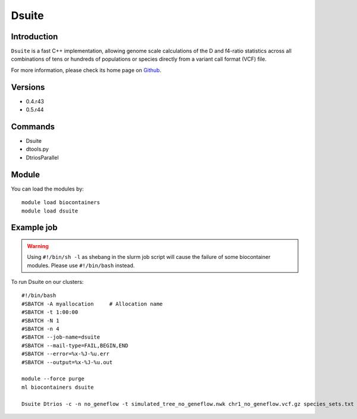 .. _backbone-label:

Dsuite
==============================

Introduction
~~~~~~~~
``Dsuite`` is a fast C++ implementation, allowing genome scale calculations of the D and f4-ratio statistics across all combinations of tens or hundreds of populations or species directly from a variant call format (VCF) file. 

| For more information, please check its home page on `Github`_.

Versions
~~~~~~~~
- 0.4.r43
- 0.5.r44

Commands
~~~~~~~
- Dsuite
- dtools.py
- DtriosParallel

Module
~~~~~~~~
You can load the modules by::
    
    module load biocontainers
    module load dsuite

Example job
~~~~~
.. warning::
    Using ``#!/bin/sh -l`` as shebang in the slurm job script will cause the failure of some biocontainer modules. Please use ``#!/bin/bash`` instead.

To run Dsuite on our clusters::

    #!/bin/bash
    #SBATCH -A myallocation     # Allocation name 
    #SBATCH -t 1:00:00
    #SBATCH -N 1
    #SBATCH -n 4
    #SBATCH --job-name=dsuite
    #SBATCH --mail-type=FAIL,BEGIN,END
    #SBATCH --error=%x-%J-%u.err
    #SBATCH --output=%x-%J-%u.out

    module --force purge
    ml biocontainers dsuite

    Dsuite Dtrios -c -n no_geneflow -t simulated_tree_no_geneflow.nwk chr1_no_geneflow.vcf.gz species_sets.txt 

.. _Github: https://github.com/millanek/Dsuite
